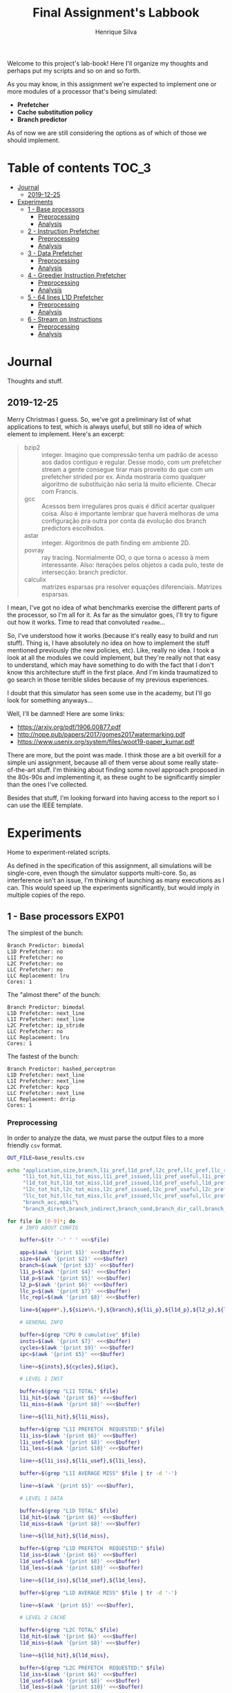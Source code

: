#+title: Final Assignment's Labbook
#+author: Henrique Silva
#+email: hcpsilva@inf.ufrgs.br
#+infojs_opt:
#+property: session *R*
#+property: cache yes
#+property: results graphics
#+property: exports both
#+property: tangle yes

Welcome to this project's lab-book! Here I'll organize my thoughts and perhaps
put my scripts and so on and so forth.

As you may know, in this assignment we're expected to implement one or more
modules of a processor that's being simulated:

- *Prefetcher*
- *Cache substitution policy*
- *Branch predictor*

As of now we are still considering the options as of which of those we should
implement.

* Table of contents                                                   :TOC_3:
- [[#journal][Journal]]
  - [[#2019-12-25][2019-12-25]]
- [[#experiments][Experiments]]
  - [[#1---base-processors][1 - Base processors]]
    - [[#preprocessing][Preprocessing]]
    - [[#analysis][Analysis]]
  - [[#2---instruction-prefetcher][2 - Instruction Prefetcher]]
    - [[#preprocessing-1][Preprocessing]]
    - [[#analysis-1][Analysis]]
  - [[#3---data-prefetcher][3 - Data Prefetcher]]
    - [[#preprocessing-2][Preprocessing]]
    - [[#analysis-2][Analysis]]
  - [[#4---greedier-instruction-prefetcher][4 - Greedier Instruction Prefetcher]]
    - [[#preprocessing-3][Preprocessing]]
    - [[#analysis-3][Analysis]]
  - [[#5---64-lines-l1d-prefetcher][5 - 64 lines L1D Prefetcher]]
    - [[#preprocessing-4][Preprocessing]]
    - [[#analysis-4][Analysis]]
  - [[#6---stream-on-instructions][6 - Stream on Instructions]]
    - [[#preprocessing-5][Preprocessing]]
    - [[#analysis-5][Analysis]]

* Journal

Thoughts and stuff.

** 2019-12-25

Merry Christmas I guess. So, we've got a preliminary list of what applications
to test, which is always useful, but still no idea of which element to
implement. Here's an excerpt:

#+begin_quote
- bzip2 :: integer. Imagino que compressão tenha um padrão de acesso aos dados
           contíguo e regular. Desse modo, com um prefetcher stream a gente
           consegue tirar mais proveito do que com um prefetcher strided por
           ex. Ainda mostraria como qualquer algoritmo de substituição não seria
           lá muito eficiente. Checar com Francis.
- gcc :: Acessos bem irregulares pros quais é difícil acertar qualquer
         coisa. Also é importante lembrar que haverá melhoras de uma
         configuração pra outra por conta da evolução dos branch predictors
         escolhidos.
- astar :: integer. Algoritmos de path finding em ambiente 2D.
- povray :: ray tracing. Normalmente OO, o que torna o acesso à mem
            interessante.  Also: iterações pelos objetos a cada pulo, teste de
            intersecção: branch predictor.
- calculix :: matrizes esparsas pra resolver equações diferenciais. Matrizes
              esparsas.
#+end_quote

I mean, I've got no idea of what benchmarks exercise the different parts of the
processor, so I'm all for it. As far as the simulator goes, I'll try to figure
out how it works. Time to read that convoluted =readme=...

So, I've understood how it works (because it's really easy to build and run
stuff). Thing is, I have absolutely no idea on how to implement the stuff
mentioned previously (the new policies, etc). Like, really no idea. I took a
look at all the modules we could implement, but they're really not that easy to
understand, which may have something to do with the fact that I don't know this
architecture stuff in the first place. And I'm kinda traumatized to go search in
those terrible slides because of my previous experiences.

I doubt that this simulator has seen some use in the academy, but I'll go look
for something anyways...

Well, I'll be damned! Here are some links:

- [[https://arxiv.org/pdf/1906.00877.pdf]]
- [[http://nope.pub/papers/2017/gomes2017watermarking.pdf]]
- [[https://www.usenix.org/system/files/woot19-paper_kumar.pdf]]

There are more, but the point was made. I think those are a bit overkill for a
simple uni assignment, because all of them verse about some really
state-of-the-art stuff. I'm thinking about finding some novel approach proposed
in the 80s-90s and implementing it, as these ought to be significantly simpler
than the ones I've collected.

Besides that stuff, I'm looking forward into having access to the report so I
can use the IEEE template.

* Experiments

Home to experiment-related scripts.

As defined in the specification of this assignment, all simulations will be
single-core, even though the simulator supports multi-core. So, as interference
isn't an issue, I'm thinking of launching as many executions as I can. This
would speed up the experiments significantly, but would imply in multiple copies
of the repo.

** 1 - Base processors                                               :EXP01:

The simplest of the bunch:

#+begin_example
Branch Predictor: bimodal
L1D Prefetcher: no
L1I Prefetcher: no
L2C Prefetcher: no
LLC Prefetcher: no
LLC Replacement: lru
Cores: 1
#+end_example

The "almost there" of the bunch:

#+begin_example
Branch Predictor: bimodal
L1D Prefetcher: next_line
L1I Prefetcher: next_line
L2C Prefetcher: ip_stride
LLC Prefetcher: no
LLC Replacement: lru
Cores: 1
#+end_example

The fastest of the bunch:

#+begin_example
Branch Predictor: hashed_perceptron
L1D Prefetcher: next_line
L1I Prefetcher: next_line
L2C Prefetcher: kpcp
LLC Prefetcher: next_line
LLC Replacement: drrip
Cores: 1
#+end_example

*** Preprocessing

In order to analyze the data, we must parse the output files to a more friendly
=csv= format.

#+begin_src bash :exports both :results output :dir ../results_base/
OUT_FILE=base_results.csv

echo "application,size,branch,l1i_pref,l1d_pref,l2c_pref,llc_pref,llc_rep,inst,cycles,ipc"\
     "l1i_tot_hit,l1i_tot_miss,l1i_pref_issued,l1i_pref_useful,l1i_pref_useless,l1i_lat"\
     "l1d_tot_hit,l1d_tot_miss,l1d_pref_issued,l1d_pref_useful,l1d_pref_useless,l1d_lat"\
     "l2c_tot_hit,l2c_tot_miss,l2c_pref_issued,l2c_pref_useful,l2c_pref_useless,l2c_lat"\
     "llc_tot_hit,llc_tot_miss,llc_pref_issued,llc_pref_useful,llc_pref_useless,llc_lat"\
     "branch_acc,mpki"\
     "branch_direct,branch_indirect,branch_cond,branch_dir_call,branch_ind_call,branch_ret" | tr ' ' ',' > $OUT_FILE

for file in [0-9]*; do
    # INFO ABOUT CONFIG

    buffer=$(tr '-' ' ' <<<$file)

    app=$(awk '{print $1}' <<<$buffer)
    size=$(awk '{print $2}' <<<$buffer)
    branch=$(awk '{print $3}' <<<$buffer)
    l1i_p=$(awk '{print $4}' <<<$buffer)
    l1d_p=$(awk '{print $5}' <<<$buffer)
    l2_p=$(awk '{print $6}' <<<$buffer)
    llc_p=$(awk '{print $7}' <<<$buffer)
    llc_repl=$(awk '{print $8}' <<<$buffer)

    line=${app##*.},${size%%.*},${branch},${l1i_p},${l1d_p},${l2_p},${llc_p},${llc_repl},

    # GENERAL INFO

    buffer=$(grep "CPU 0 cumulative" $file)
    insts=$(awk '{print $7}' <<<$buffer)
    cycles=$(awk '{print $9}' <<<$buffer)
    ipc=$(awk '{print $5}' <<<$buffer)

    line+=${insts},${cycles},${ipc},

    # LEVEL 1 INST

    buffer=$(grep "L1I TOTAL" $file)
    l1i_hit=$(awk '{print $6}' <<<$buffer)
    l1i_miss=$(awk '{print $8}' <<<$buffer)

    line+=${l1i_hit},${l1i_miss},

    buffer=$(grep "L1I PREFETCH  REQUESTED:" $file)
    l1i_iss=$(awk '{print $6}' <<<$buffer)
    l1i_usef=$(awk '{print $8}' <<<$buffer)
    l1i_less=$(awk '{print $10}' <<<$buffer)

    line+=${l1i_iss},${l1i_usef},${l1i_less},

    buffer=$(grep "L1I AVERAGE MISS" $file | tr -d '-')

    line+=$(awk '{print $5}' <<<$buffer),

    # LEVEL 1 DATA

    buffer=$(grep "L1D TOTAL" $file)
    l1d_hit=$(awk '{print $6}' <<<$buffer)
    l1d_miss=$(awk '{print $8}' <<<$buffer)

    line+=${l1d_hit},${l1d_miss},

    buffer=$(grep "L1D PREFETCH  REQUESTED:" $file)
    l1d_iss=$(awk '{print $6}' <<<$buffer)
    l1d_usef=$(awk '{print $8}' <<<$buffer)
    l1d_less=$(awk '{print $10}' <<<$buffer)

    line+=${l1d_iss},${l1d_usef},${l1d_less},

    buffer=$(grep "L1D AVERAGE MISS" $file | tr -d '-')

    line+=$(awk '{print $5}' <<<$buffer),

    # LEVEL 2 CACHE

    buffer=$(grep "L2C TOTAL" $file)
    l1d_hit=$(awk '{print $6}' <<<$buffer)
    l1d_miss=$(awk '{print $8}' <<<$buffer)

    line+=${l1d_hit},${l1d_miss},

    buffer=$(grep "L2C PREFETCH  REQUESTED:" $file)
    l1d_iss=$(awk '{print $6}' <<<$buffer)
    l1d_usef=$(awk '{print $8}' <<<$buffer)
    l1d_less=$(awk '{print $10}' <<<$buffer)

    line+=${l1d_iss},${l1d_usef},${l1d_less},

    buffer=$(grep "L2C AVERAGE MISS" $file | tr -d '-')

    line+=$(awk '{print $5}' <<<$buffer),

    # LAST LEVEL CACHE

    buffer=$(grep "LLC TOTAL" $file)
    l1d_hit=$(awk '{print $6}' <<<$buffer)
    l1d_miss=$(awk '{print $8}' <<<$buffer)

    line+=${l1d_hit},${l1d_miss},

    buffer=$(grep "LLC PREFETCH  REQUESTED:" $file)
    l1d_iss=$(awk '{print $6}' <<<$buffer)
    l1d_usef=$(awk '{print $8}' <<<$buffer)
    l1d_less=$(awk '{print $10}' <<<$buffer)

    line+=${l1d_iss},${l1d_usef},${l1d_less},

    buffer=$(grep "LLC AVERAGE MISS" $file | tr -d '-')

    line+=$(awk '{print $5}' <<<$buffer),

    # BRANCH PREDICTION

    buffer=$(grep "CPU 0 Branch Prediction" $file)

    branch_acc=$(awk '{print $6}' <<<$buffer | tr -d '%')
    mpki=$(awk '{print $8}' <<<$buffer)

    line+=${branch_acc},${mpki},

    line+=$(awk '{print $3}' <<<$(grep "BRANCH_DIRECT_JUMP:" $file) | tr -d '%'),
    line+=$(awk '{print $3}' <<<$(grep "BRANCH_INDIRECT:" $file) | tr -d '%'),
    line+=$(awk '{print $3}' <<<$(grep "BRANCH_CONDITIONAL:" $file) | tr -d '%'),
    line+=$(awk '{print $3}' <<<$(grep "BRANCH_DIRECT_CALL:" $file) | tr -d '%'),
    line+=$(awk '{print $3}' <<<$(grep "BRANCH_INDIRECT_CALL:" $file) | tr -d '%'),
    line+=$(awk '{print $3}' <<<$(grep "BRANCH_RETURN:" $file) | tr -d '%')

    echo $line >> $OUT_FILE
    echo "finished this line, yay!"
done

echo "i'm done!"
#+end_src

#+RESULTS:
#+begin_example
finished this line, yay!
finished this line, yay!
finished this line, yay!
finished this line, yay!
finished this line, yay!
finished this line, yay!
finished this line, yay!
finished this line, yay!
finished this line, yay!
finished this line, yay!
finished this line, yay!
finished this line, yay!
finished this line, yay!
finished this line, yay!
finished this line, yay!
i'm done!
#+end_example

*** Analysis

Let's explore this data...

#+begin_src R :session :results output :exports both
suppressMessages(library(tidyverse))
options(crayon.enabled = FALSE)

df <- read_csv("../results_base/base_results.csv")
#+end_src

#+RESULTS:
#+begin_example

Parsed with column specification:
cols(
  .default = col_double(),
  application = col_character(),
  size = col_character(),
  branch = col_character(),
  l1i_pref = col_character(),
  l1d_pref = col_character(),
  l2c_pref = col_character(),
  llc_pref = col_character(),
  llc_rep = col_character()
)
See spec(...) for full column specifications.
#+end_example

Okay, let's compare the IPC then:

#+begin_src R :session :results output graphics :file images/base/ipc.png :exports both :width 800 :height 700
suppressMessages(library(wesanderson))

df$l2c_pref <- factor(df$l2c_pref, levels = c("no", "ip_stride", "kpcp"))

df %>%
  select(application, l2c_pref, ipc) %>%
  ggplot(aes(fill = l2c_pref, y = ipc, x = application)) +
  geom_col(position = "dodge2", width = 0.6, color = "black") +
  scale_fill_manual(values = wes_palette(n = 3, name = "GrandBudapest1"),
                    labels = c("Simples", "Mediana", "Avançada")) +
  scale_y_continuous(expand = expand_scale(mult = c(0, 0.05)),
                     breaks = scales::pretty_breaks(n = 8)) +
  labs(x = "Aplicação",
       y = "Instruções Por Ciclo",
       fill = "Configuração",
       title = "IPC conforme configuração",
       subtitle = "para o primeiro experimento") +
  theme_bw() +
  theme(text = element_text(family = "Palatino", size = 28),
        legend.position = "top")
#+end_src

#+RESULTS:
[[file:images/base/ipc.png]]

Cool. Let's look at something more interesting.

#+begin_src R :session :results output graphics :file images/base/hitmiss_l1d_log.png :exports both :width 1200 :height 600
suppressMessages(library(wesanderson))

df$l2c_pref <- factor(df$l2c_pref, levels = c("no", "ip_stride", "kpcp"))

df %>%
  select(application, l2c_pref, l1d_tot_hit) %>%
  mutate(stat = "hit") %>%
  rename(value = l1d_tot_hit) -> dfh

df %>%
  select(application, l2c_pref, l1d_tot_miss) %>%
  mutate(stat = "miss") %>%
  rename(value = l1d_tot_miss) -> dfm

df2 <- bind_rows(dfh, dfm)

levels(df2$l2c_pref) <- c("Simples", "Médio", "Avançado")

df2 %>%
  ggplot(aes(fill = stat, y = value, x = application)) +
  geom_col(position = "dodge2", width = 0.6, color = "black") +
  scale_fill_manual(values = wes_palette(n = 3, name = "GrandBudapest1"),
                    labels = c("Hit", "Miss")) +
  scale_y_log10(
    expand = expand_scale(mult = c(0, 0.03)),
    breaks = scales::trans_breaks(n = 8, "log10", function(x) 10^x),
    labels = scales::trans_format("log10", scales::math_format(10^.x))
  ) +
  annotation_logticks(sides = "lr") +
  facet_grid(. ~ l2c_pref) +
  labs(x = "Aplicação",
       y = "Quantidade (log10)",
       fill = "Acesso à cache nível 1 de dados") +
  theme_bw() +
  theme(text = element_text(family = "Palatino", size = 28),
        legend.position = "top")
#+end_src

#+RESULTS:
[[file:images/base/hitmiss_l1d_log.png]]

Now grouping in another way...

#+begin_src R :session :results output graphics :file images/base/hitmiss_l1d.png :exports both :width 1000 :height 900
suppressMessages(library(wesanderson))

df$l2c_pref <- factor(df$l2c_pref, levels = c("no", "ip_stride", "kpcp"))

df %>%
  select(application, l2c_pref, l1d_tot_hit) %>%
  mutate(stat = "Hit", l1d_tot_hit = l1d_tot_hit / 1000000) %>%
  rename(value = l1d_tot_hit) -> dfh

df %>%
  select(application, l2c_pref, l1d_tot_miss) %>%
  mutate(stat = "Miss", l1d_tot_miss = l1d_tot_miss / 1000000) %>%
  rename(value = l1d_tot_miss) -> dfm

df2 <- bind_rows(dfh, dfm)

levels(df2$l2c_pref) <- c("Simples", "Médio", "Avançado")

df2 %>%
  ggplot(aes(fill = l2c_pref, y = value, x = application)) +
  geom_col(position = "dodge2", width = 0.6, color = "black") +
  scale_fill_manual(values = wes_palette(n = 3, name = "GrandBudapest1"),
                    labels = c("Simples", "Médio", "Avançado")) +
  scale_y_continuous(expand = expand_scale(mult = c(0, 0.03)),
                     breaks = scales::pretty_breaks(n = 8)) +
  facet_grid(stat ~ .) +
  labs(x = "Aplicação",
       y = "Quantidade [x10^6]",
       fill = "Acesso à cache nível 1 de dados",
       title = "Quantidade de acessos à cache nível 1 de dados",
       subtitle = "para o primeiro experimento") +
  theme_bw() +
  theme(text = element_text(family = "Palatino", size = 28),
        panel.spacing = unit(2, "lines"),
        legend.position = "top")
#+end_src

#+RESULTS:
[[file:images/base/hitmiss_l1d.png]]

Now let's see some relative misses...

#+begin_src R :session :results output graphics :file images/base/relmiss_l1d.png :exports both :width 900 :height 600
suppressMessages(library(wesanderson))

df$l2c_pref <- factor(df$l2c_pref, levels = c("no", "ip_stride", "kpcp"))

df %>%
  select(application, l2c_pref, l1d_tot_hit, l1d_tot_miss) %>%
  mutate(stat = "L1D", value = l1d_tot_miss / l1d_tot_hit) %>%
  select(application, l2c_pref, stat, value) -> dfl1

df %>%
  select(application, l2c_pref, l2c_tot_hit, l2c_tot_miss) %>%
  mutate(stat = "L2C", value = l2c_tot_miss / l2c_tot_hit) %>%
  select(application, l2c_pref, stat, value) -> dfl2

df %>%
  select(application, l2c_pref, llc_tot_hit, llc_tot_miss) %>%
  mutate(stat = "LLC", value = llc_tot_miss / llc_tot_hit) %>%
  select(application, l2c_pref, stat, value) -> dfll

df2 <- dfl1

levels(df2$l2c_pref) <- c("Simples", "Médio", "Avançado")

df2 %>%
  ggplot(aes(fill = l2c_pref, y = value, x = application)) +
  geom_col(position = "dodge2", width = 0.6, color = "black") +
  scale_fill_manual(values = wes_palette(n = 3, name = "GrandBudapest1"),
                    labels = c("Simples", "Médio", "Avançado")) +
  scale_y_continuous(expand = expand_scale(mult = c(0, 0.03)),
                     breaks = scales::pretty_breaks(n = 8)) +
  facet_grid(stat ~ .) +
  labs(x = "Aplicação",
       y = "Misses / Hits",
       fill = "Configuração",
       title = "Misses relativos na L1D",
       subtitle = "para o primeiro experimento") +
  theme_bw() +
  theme(text = element_text(family = "Palatino", size = 28),
        panel.spacing = unit(2, "lines"),
        legend.position = "top")
#+end_src

#+RESULTS:
[[file:images/base/relmiss_l1d.png]]

#+begin_src R :session :results output graphics :file images/base/relmiss_l2c.png :exports both :width 900 :height 600
suppressMessages(library(wesanderson))

df$l2c_pref <- factor(df$l2c_pref, levels = c("no", "ip_stride", "kpcp"))

df %>%
  select(application, l2c_pref, l1d_tot_hit, l1d_tot_miss) %>%
  mutate(stat = "L1D", value = l1d_tot_miss / l1d_tot_hit) %>%
  select(application, l2c_pref, stat, value) -> dfl1

df %>%
  select(application, l2c_pref, l2c_tot_hit, l2c_tot_miss) %>%
  mutate(stat = "L2C", value = l2c_tot_miss / l2c_tot_hit) %>%
  select(application, l2c_pref, stat, value) -> dfl2

df %>%
  select(application, l2c_pref, llc_tot_hit, llc_tot_miss) %>%
  mutate(stat = "LLC", value = llc_tot_miss / llc_tot_hit) %>%
  select(application, l2c_pref, stat, value) -> dfll

df2 <- dfl2

levels(df2$l2c_pref) <- c("Simples", "Médio", "Avançado")

df2 %>%
  ggplot(aes(fill = l2c_pref, y = value, x = application)) +
  geom_col(position = "dodge2", width = 0.6, color = "black") +
  scale_fill_manual(values = wes_palette(n = 3, name = "GrandBudapest1"),
                    labels = c("Simples", "Médio", "Avançado")) +
  scale_y_continuous(expand = expand_scale(mult = c(0, 0.03)),
                     breaks = scales::pretty_breaks(n = 8)) +
  facet_grid(stat ~ .) +
  labs(x = "Aplicação",
       y = "Misses / Hits",
       fill = "Configuração",
       title = "Misses relativos na L2C",
       subtitle = "para o primeiro experimento") +
  theme_bw() +
  theme(text = element_text(family = "Palatino", size = 28),
        panel.spacing = unit(2, "lines"),
        legend.position = "top")
#+end_src

#+RESULTS:
[[file:images/base/relmiss_l2c.png]]

#+begin_src R :session :results output graphics :file images/base/relmiss_llc.png :exports both :width 900 :height 600
suppressMessages(library(wesanderson))

df$l2c_pref <- factor(df$l2c_pref, levels = c("no", "ip_stride", "kpcp"))

df %>%
  select(application, l2c_pref, l1d_tot_hit, l1d_tot_miss) %>%
  mutate(stat = "L1D", value = l1d_tot_miss / l1d_tot_hit) %>%
  select(application, l2c_pref, stat, value) -> dfl1

df %>%
  select(application, l2c_pref, l2c_tot_hit, l2c_tot_miss) %>%
  mutate(stat = "L2C", value = l2c_tot_miss / l2c_tot_hit) %>%
  select(application, l2c_pref, stat, value) -> dfl2

df %>%
  select(application, l2c_pref, llc_tot_hit, llc_tot_miss) %>%
  mutate(stat = "LLC", value = llc_tot_miss / llc_tot_hit) %>%
  select(application, l2c_pref, stat, value) -> dfll

df2 <- dfll

levels(df2$l2c_pref) <- c("Simples", "Médio", "Avançado")

df2 %>%
  ggplot(aes(fill = l2c_pref, y = value, x = application)) +
  geom_col(position = "dodge2", width = 0.6, color = "black") +
  scale_fill_manual(values = wes_palette(n = 3, name = "GrandBudapest1"),
                    labels = c("Simples", "Médio", "Avançado")) +
  scale_y_continuous(expand = expand_scale(mult = c(0, 0.03)),
                     breaks = scales::pretty_breaks(n = 8)) +
  facet_grid(stat ~ .) +
  labs(x = "Aplicação",
       y = "Misses / Hits",
       fill = "configuração",
       title = "Misses relativos na LLC",
       subtitle = "para o primeiro experimento") +
  theme_bw() +
  theme(text = element_text(family = "Palatino", size = 28),
        panel.spacing = unit(2, "lines"),
        legend.position = "top")
#+end_src

#+RESULTS:
[[file:images/base/relmiss_llc.png]]

Nice, now MPKI...

#+begin_src R :session :results output graphics :file images/base/mpki.png :exports both :width 800 :height 700
suppressMessages(library(wesanderson))

df$l2c_pref <- factor(df$l2c_pref, levels = c("no", "ip_stride", "kpcp"))

df %>%
  select(application, l2c_pref, l1d_tot_miss, l2c_tot_miss, llc_tot_miss, inst) %>%
  mutate(mpki = (l1d_tot_miss + l2c_tot_miss + llc_tot_miss) * 1000 / inst) %>%
  ggplot(aes(fill = l2c_pref, y = mpki, x = application)) +
  geom_col(position = "dodge2", width = 0.6, color = "black") +
  scale_fill_manual(values = wes_palette(n = 3, name = "GrandBudapest1"),
                    labels = c("Simples", "Mediana", "Avançada")) +
  scale_y_continuous(expand = expand_scale(mult = c(0, 0.05)),
                     breaks = scales::pretty_breaks(n = 8)) +
  labs(x = "Aplicação",
       y = "MPKI",
       fill = "Configuração",
       title = "MPKI conforme configuração",
       subtitle = "para o primeiro experimento") +
  theme_bw() +
  theme(text = element_text(family = "Palatino", size = 28),
        legend.position = "top")
#+end_src

#+RESULTS:
[[file:images/base/mpki.png]]

I think it'd be cool to see the useful vs useless prefetchs...

#+begin_src R :session :results output graphics :file images/base/useful_l1d.png :exports both :width 1000 :height 900
suppressMessages(library(wesanderson))

df$l2c_pref <- factor(df$l2c_pref, levels = c("no", "ip_stride", "kpcp"))

df %>%
  select(application, l2c_pref, l1d_pref_useful) %>%
  mutate(stat = "Úteis", l1d_pref_useful = l1d_pref_useful / 100000) %>%
  rename(value = l1d_pref_useful) -> dfh

df %>%
  select(application, l2c_pref, l1d_pref_useless) %>%
  mutate(stat = "Inúteis", l1d_pref_useless = l1d_pref_useless / 100000) %>%
  rename(value = l1d_pref_useless) -> dfm

df2 <- bind_rows(dfh, dfm)

levels(df2$l2c_pref) <- c("Simples", "Médio", "Avançado")

df2 %>%
  filter(l2c_pref != "Simples") %>%
  ggplot(aes(fill = l2c_pref, y = value, x = application)) +
  geom_col(position = "dodge2", width = 0.6, color = "black") +
  scale_fill_manual(values = wes_palette(n = 3, name = "GrandBudapest1"),
                    labels = c("Médio", "Avançado")) +
  scale_y_continuous(expand = expand_scale(mult = c(0, 0.03)),
                     breaks = scales::pretty_breaks(n = 8)) +
  facet_grid(stat ~ .) +
  labs(x = "Aplicação",
       y = "Quantidade [x10^5]",
       fill = "Configuração utilizada",
       title = "Utilidade dos prefetchs realizados na L1D",
       subtitle = "para o primeiro experimento") +
  theme_bw() +
  theme(text = element_text(family = "Palatino", size = 28),
        panel.spacing = unit(2, "lines"),
        legend.position = "top")
#+end_src

#+RESULTS:
[[file:images/base/useful_l1d.png]]

#+begin_src R :session :results output graphics :file images/base/useful_l2c.png :exports both :width 1000 :height 900
suppressMessages(library(wesanderson))

df$l2c_pref <- factor(df$l2c_pref, levels = c("no", "ip_stride", "kpcp"))

df %>%
  select(application, l2c_pref, l2c_pref_useful) %>%
  mutate(stat = "Úteis", l2c_pref_useful = l2c_pref_useful / 100000) %>%
  rename(value = l2c_pref_useful) -> dfh

df %>%
  select(application, l2c_pref, l2c_pref_useless) %>%
  mutate(stat = "Inúteis", l2c_pref_useless = l2c_pref_useless / 100000) %>%
  rename(value = l2c_pref_useless) -> dfm

df2 <- bind_rows(dfh, dfm)

levels(df2$l2c_pref) <- c("Simples", "Médio", "Avançado")

df2 %>%
  filter(l2c_pref != "Simples") %>%
  ggplot(aes(fill = l2c_pref, y = value, x = application)) +
  geom_col(position = "dodge2", width = 0.6, color = "black") +
  scale_fill_manual(values = wes_palette(n = 3, name = "GrandBudapest1"),
                    labels = c("Médio", "Avançado")) +
  scale_y_continuous(expand = expand_scale(mult = c(0, 0.03)),
                     breaks = scales::pretty_breaks(n = 8)) +
  facet_grid(stat ~ .) +
  labs(x = "Aplicação",
       y = "Quantidade [x10^5]",
       fill = "Configuração utilizada",
       title = "Utilidade dos prefetchs realizados na L2C",
       subtitle = "para o primeiro experimento") +
  theme_bw() +
  theme(text = element_text(family = "Palatino", size = 28),
        panel.spacing = unit(2, "lines"),
        legend.position = "top")
#+end_src

#+RESULTS:
[[file:images/base/useful_l2c.png]]

#+begin_src R :session :results output graphics :file images/base/useful_llc.png :exports both :width 1000 :height 900
suppressMessages(library(wesanderson))

df$l2c_pref <- factor(df$l2c_pref, levels = c("no", "ip_stride", "kpcp"))

df %>%
  select(application, l2c_pref, llc_pref_useful) %>%
  mutate(stat = "Úteis", llc_pref_useful = llc_pref_useful / 100000) %>%
  rename(value = llc_pref_useful) -> dfh

df %>%
  select(application, l2c_pref, llc_pref_useless) %>%
  mutate(stat = "Inúteis", llc_pref_useless = llc_pref_useless / 100000) %>%
  rename(value = llc_pref_useless) -> dfm

df2 <- bind_rows(dfh, dfm)

levels(df2$l2c_pref) <- c("Simples", "Médio", "Avançado")

df2 %>%
  filter(l2c_pref != "Simples") %>%
  ggplot(aes(fill = l2c_pref, y = value, x = application)) +
  geom_col(position = "dodge2", width = 0.6, color = "black") +
  scale_fill_manual(values = wes_palette(n = 3, name = "GrandBudapest1"),
                    labels = c("Médio", "Avançado")) +
  scale_y_continuous(expand = expand_scale(mult = c(0, 0.03)),
                     breaks = scales::pretty_breaks(n = 8)) +
  facet_grid(stat ~ .) +
  labs(x = "Aplicação",
       y = "Quantidade [x10^5]",
       fill = "Configuração utilizada",
       title = "Utilidade dos prefetchs realizados na LLC",
       subtitle = "para o primeiro experimento") +
  theme_bw() +
  theme(text = element_text(family = "Palatino", size = 28),
        panel.spacing = unit(2, "lines"),
        legend.position = "top")
#+end_src

#+RESULTS:
[[file:images/base/useful_llc.png]]

** 2 - Instruction Prefetcher                                        :EXP02:

Realized with the modified =next_line2= for the L1I.

#+begin_example
Branch Predictor: bimodal
L1D Prefetcher: next_line
L1I Prefetcher: next_line
L2C Prefetcher: no
LLC Prefetcher: no
LLC Replacement: lru
Cores: 1
#+end_example

*** Preprocessing

Again, a script...

#+begin_src bash :exports both :results output :dir ../results_test/
OUT_FILE=test_results.csv

echo "application,size,branch,l1i_pref,l1d_pref,l2c_pref,llc_pref,llc_rep,inst,cycles,ipc"\
     "l1i_tot_hit,l1i_tot_miss,l1i_pref_issued,l1i_pref_useful,l1i_pref_useless,l1i_lat"\
     "l1d_tot_hit,l1d_tot_miss,l1d_pref_issued,l1d_pref_useful,l1d_pref_useless,l1d_lat"\
     "l2c_tot_hit,l2c_tot_miss,l2c_pref_issued,l2c_pref_useful,l2c_pref_useless,l2c_lat"\
     "llc_tot_hit,llc_tot_miss,llc_pref_issued,llc_pref_useful,llc_pref_useless,llc_lat"\
     "branch_acc,mpki"\
     "branch_direct,branch_indirect,branch_cond,branch_dir_call,branch_ind_call,branch_ret" | tr ' ' ',' > $OUT_FILE

for file in [0-9]*; do
    # INFO ABOUT CONFIG

    buffer=$(tr '-' ' ' <<<$file)

    app=$(awk '{print $1}' <<<$buffer)
    size=$(awk '{print $2}' <<<$buffer)
    branch=$(awk '{print $3}' <<<$buffer)
    l1i_p=$(awk '{print $4}' <<<$buffer)
    l1d_p=$(awk '{print $5}' <<<$buffer)
    l2_p=$(awk '{print $6}' <<<$buffer)
    llc_p=$(awk '{print $7}' <<<$buffer)
    llc_repl=$(awk '{print $8}' <<<$buffer)

    line=${app##*.},${size%%.*},${branch},${l1i_p},${l1d_p},${l2_p},${llc_p},${llc_repl},

    # GENERAL INFO

    buffer=$(grep "CPU 0 cumulative" $file)
    insts=$(awk '{print $7}' <<<$buffer)
    cycles=$(awk '{print $9}' <<<$buffer)
    ipc=$(awk '{print $5}' <<<$buffer)

    line+=${insts},${cycles},${ipc},

    # LEVEL 1 INST

    buffer=$(grep "L1I TOTAL" $file)
    l1i_hit=$(awk '{print $6}' <<<$buffer)
    l1i_miss=$(awk '{print $8}' <<<$buffer)

    line+=${l1i_hit},${l1i_miss},

    buffer=$(grep "L1I PREFETCH  REQUESTED:" $file)
    l1i_iss=$(awk '{print $6}' <<<$buffer)
    l1i_usef=$(awk '{print $8}' <<<$buffer)
    l1i_less=$(awk '{print $10}' <<<$buffer)

    line+=${l1i_iss},${l1i_usef},${l1i_less},

    buffer=$(grep "L1I AVERAGE MISS" $file | tr -d '-')

    line+=$(awk '{print $5}' <<<$buffer),

    # LEVEL 1 DATA

    buffer=$(grep "L1D TOTAL" $file)
    l1d_hit=$(awk '{print $6}' <<<$buffer)
    l1d_miss=$(awk '{print $8}' <<<$buffer)

    line+=${l1d_hit},${l1d_miss},

    buffer=$(grep "L1D PREFETCH  REQUESTED:" $file)
    l1d_iss=$(awk '{print $6}' <<<$buffer)
    l1d_usef=$(awk '{print $8}' <<<$buffer)
    l1d_less=$(awk '{print $10}' <<<$buffer)

    line+=${l1d_iss},${l1d_usef},${l1d_less},

    buffer=$(grep "L1D AVERAGE MISS" $file | tr -d '-')

    line+=$(awk '{print $5}' <<<$buffer),

    # LEVEL 2 CACHE

    buffer=$(grep "L2C TOTAL" $file)
    l1d_hit=$(awk '{print $6}' <<<$buffer)
    l1d_miss=$(awk '{print $8}' <<<$buffer)

    line+=${l1d_hit},${l1d_miss},

    buffer=$(grep "L2C PREFETCH  REQUESTED:" $file)
    l1d_iss=$(awk '{print $6}' <<<$buffer)
    l1d_usef=$(awk '{print $8}' <<<$buffer)
    l1d_less=$(awk '{print $10}' <<<$buffer)

    line+=${l1d_iss},${l1d_usef},${l1d_less},

    buffer=$(grep "L2C AVERAGE MISS" $file | tr -d '-')

    line+=$(awk '{print $5}' <<<$buffer),

    # LAST LEVEL CACHE

    buffer=$(grep "LLC TOTAL" $file)
    l1d_hit=$(awk '{print $6}' <<<$buffer)
    l1d_miss=$(awk '{print $8}' <<<$buffer)

    line+=${l1d_hit},${l1d_miss},

    buffer=$(grep "LLC PREFETCH  REQUESTED:" $file)
    l1d_iss=$(awk '{print $6}' <<<$buffer)
    l1d_usef=$(awk '{print $8}' <<<$buffer)
    l1d_less=$(awk '{print $10}' <<<$buffer)

    line+=${l1d_iss},${l1d_usef},${l1d_less},

    buffer=$(grep "LLC AVERAGE MISS" $file | tr -d '-')

    line+=$(awk '{print $5}' <<<$buffer),

    # BRANCH PREDICTION

    buffer=$(grep "CPU 0 Branch Prediction" $file)

    branch_acc=$(awk '{print $6}' <<<$buffer | tr -d '%')
    mpki=$(awk '{print $8}' <<<$buffer)

    line+=${branch_acc},${mpki},

    line+=$(awk '{print $3}' <<<$(grep "BRANCH_DIRECT_JUMP:" $file) | tr -d '%'),
    line+=$(awk '{print $3}' <<<$(grep "BRANCH_INDIRECT:" $file) | tr -d '%'),
    line+=$(awk '{print $3}' <<<$(grep "BRANCH_CONDITIONAL:" $file) | tr -d '%'),
    line+=$(awk '{print $3}' <<<$(grep "BRANCH_DIRECT_CALL:" $file) | tr -d '%'),
    line+=$(awk '{print $3}' <<<$(grep "BRANCH_INDIRECT_CALL:" $file) | tr -d '%'),
    line+=$(awk '{print $3}' <<<$(grep "BRANCH_RETURN:" $file) | tr -d '%')

    echo $line >> $OUT_FILE
    echo "finished this line, yay!"
done

echo "i'm done!"
#+end_src

#+RESULTS:
: finished this line, yay!
: finished this line, yay!
: finished this line, yay!
: finished this line, yay!
: finished this line, yay!
: i'm done!

*** Analysis

Let's start by uniting both base and own results...

#+begin_src R :session :results output :exports both
suppressMessages(library(tidyverse))
options(crayon.enabled = FALSE)

df_b <- read_csv("../results_base/base_results.csv")
df_t <- read_csv("../results_test/test_results.csv") %>%
  mutate(config = "Própria")

basic <- df_b %>%
  filter(l2c_pref == "no") %>%
  mutate(config = "Simples")

medium <- df_b %>%
  filter(l2c_pref == "ip_stride") %>%
  mutate(config = "Mediana")

adv <- df_b %>%
  filter(l2c_pref == "kpcp") %>%
  mutate(config = "Avançada")

df_b <- bind_rows(basic, medium, adv)

df <- bind_rows(df_b, df_t)
#+end_src

#+RESULTS:
#+begin_example

Parsed with column specification:
cols(
  .default = col_double(),
  application = col_character(),
  size = col_character(),
  branch = col_character(),
  l1i_pref = col_character(),
  l1d_pref = col_character(),
  l2c_pref = col_character(),
  llc_pref = col_character(),
  llc_rep = col_character()
)
See spec(...) for full column specifications.

Parsed with column specification:
cols(
  .default = col_double(),
  application = col_character(),
  size = col_character(),
  branch = col_character(),
  l1i_pref = col_character(),
  l1d_pref = col_character(),
  l2c_pref = col_character(),
  llc_pref = col_character(),
  llc_rep = col_character()
)
See spec(...) for full column specifications.
#+end_example

And now let's take the already done EXP03 graphs.

#+begin_src R :session :results output graphics :file images/test/ipc.png :exports both :width 800 :height 700
suppressMessages(library(wesanderson))

df$config <- factor(df$config, levels = c("Simples", "Mediana", "Avançada", "Própria"))

df %>%
  select(application, config, ipc) %>%
  ggplot(aes(fill = as.factor(config), y = ipc, x = as.factor(application))) +
  geom_col(position = "dodge2", width = 0.6, color = "black") +
  scale_fill_manual(values = wes_palette(n = 4, name = "GrandBudapest1")) +
  scale_y_continuous(expand = expand_scale(mult = c(0, 0.05)),
                     breaks = scales::pretty_breaks(n = 8)) +
  labs(x = "Aplicação",
       y = "Instruções Por Ciclo",
       fill = "Configuração",
       title = "IPC conforme configuração",
       subtitle = "para o segundo experimento") +
  theme_bw() +
  theme(text = element_text(family = "Palatino", size = 28),
        legend.position = "top")
#+end_src

#+RESULTS:
[[file:images/test/ipc.png]]

Now, let's do MPKI by hand (for L1I):

#+begin_src R :session :results output graphics :file images/test/mpki_hand.png :exports both :width 800 :height 700
suppressMessages(library(wesanderson))

df$config <- factor(df$config, levels = c("Simples", "Mediana", "Avançada", "Própria"))

df %>%
  select(application, config, l1i_tot_miss, inst) %>%
  mutate(mpki = l1i_tot_miss / (inst / 1000)) %>%
  ggplot(aes(fill = as.factor(config), y = mpki, x = as.factor(application))) +
  geom_col(position = "dodge2", width = 0.6, color = "black") +
  scale_fill_manual(values = wes_palette(n = 4, name = "GrandBudapest1")) +
  scale_y_continuous(expand = expand_scale(mult = c(0, 0.05)),
                     breaks = scales::pretty_breaks(n = 8)) +
  labs(x = "Aplicação",
       y = "MPKI",
       fill = "Configuração",
       title = "MPKI conforme configuração",
       subtitle = "na L1I para o segundo experimento") +
  theme_bw() +
  theme(text = element_text(family = "Palatino", size = 28),
        legend.position = "top")
#+end_src

#+RESULTS:
[[file:images/test/mpki_hand.png]]

Now some hit and misses metrics for L1I:

#+begin_src R :session :results output graphics :file images/test/hitmiss_l1i.png :exports both :width 1000 :height 900
suppressMessages(library(wesanderson))

df %>%
  select(application, config, l1i_tot_hit) %>%
  mutate(stat = "Hit", l1i_tot_hit = l1i_tot_hit / 1000000) %>%
  rename(value = l1i_tot_hit) -> dfh

df %>%
  select(application, config, l1i_tot_miss) %>%
  mutate(stat = "Miss", l1i_tot_miss = l1i_tot_miss / 1000000) %>%
  rename(value = l1i_tot_miss) -> dfm

df2 <- bind_rows(dfh, dfm)

df2$config <- factor(df2$config, levels = c("Simples", "Mediana", "Avançada", "Própria"))

df2 %>%
  ggplot(aes(fill = as.factor(config), y = value, x = as.factor(application))) +
  geom_col(position = "dodge2", width = 0.6, color = "black") +
  scale_fill_manual(values = wes_palette(n = 4, name = "GrandBudapest1")) +
  scale_y_continuous(expand = expand_scale(mult = c(0, 0.03)),
                     breaks = scales::pretty_breaks(n = 8)) +
  facet_grid(stat ~ .) +
  labs(x = "Aplicação",
       y = "Quantidade [x10^6]",
       fill = "Configuração",
       title = "Acessos à cache nível 1 de instruções",
       subtitle = "conforme hit ou miss para o segundo experimento") +
  theme_bw() +
  theme(text = element_text(family = "Palatino", size = 28),
        panel.spacing = unit(2, "lines"),
        legend.position = "top")
#+end_src

#+RESULTS:
[[file:images/test/hitmiss_l1i.png]]

And relative misses...

#+begin_src R :session :results output graphics :file images/test/relmiss_l1i.png :exports both :width 900 :height 600
suppressMessages(library(wesanderson))

df %>%
  select(application, config, l1i_tot_hit, l1i_tot_miss) %>%
  mutate(stat = "L1I", value = l1i_tot_miss / l1i_tot_hit) %>%
  select(application, config, stat, value) -> df2

df2$config <- factor(df2$config, levels = c("Simples", "Mediana", "Avançada", "Própria"))

df2 %>%
  ggplot(aes(fill = config, y = value, x = application)) +
  geom_col(position = "dodge2", width = 0.6, color = "black") +
  scale_fill_manual(values = wes_palette(n = 4, name = "GrandBudapest1")) +
  scale_y_continuous(expand = expand_scale(mult = c(0, 0.03)),
                     breaks = scales::pretty_breaks(n = 8)) +
  labs(x = "Aplicação",
       y = "Misses / Hits",
       fill = "Configuração",
       title = "Misses relativos na L1I",
       subtitle = "para o segundo experimento") +
  theme_bw() +
  theme(text = element_text(family = "Palatino", size = 28),
        panel.spacing = unit(2, "lines"),
        legend.position = "top")
#+end_src

#+RESULTS:
[[file:images/test/relmiss_l1i.png]]

** 3 - Data Prefetcher                                               :EXP03:

#+begin_example
Branch Predictor: bimodal
L1D Prefetcher: next_line2
L1I Prefetcher: next_line
L2C Prefetcher: no
LLC Prefetcher: no
LLC Replacement: lru
Cores: 1
#+end_example

*** Preprocessing

First we gotta get that into a friendlier CSV format...

#+begin_src bash :exports both :results output :dir ../results_stream/
OUT_FILE=stream_results.csv

echo "application,size,branch,l1i_pref,l1d_pref,l2c_pref,llc_pref,llc_rep,inst,cycles,ipc"\
     "l1i_tot_hit,l1i_tot_miss,l1i_pref_issued,l1i_pref_useful,l1i_pref_useless,l1i_lat"\
     "l1d_tot_hit,l1d_tot_miss,l1d_pref_issued,l1d_pref_useful,l1d_pref_useless,l1d_lat"\
     "l2c_tot_hit,l2c_tot_miss,l2c_pref_issued,l2c_pref_useful,l2c_pref_useless,l2c_lat"\
     "llc_tot_hit,llc_tot_miss,llc_pref_issued,llc_pref_useful,llc_pref_useless,llc_lat"\
     "branch_acc,mpki"\
     "branch_direct,branch_indirect,branch_cond,branch_dir_call,branch_ind_call,branch_ret" | tr ' ' ',' > $OUT_FILE

for file in [0-9]*; do
    # INFO ABOUT CONFIG

    buffer=$(tr '-' ' ' <<<$file)

    app=$(awk '{print $1}' <<<$buffer)
    size=$(awk '{print $2}' <<<$buffer)
    branch=$(awk '{print $3}' <<<$buffer)
    l1i_p=$(awk '{print $4}' <<<$buffer)
    l1d_p=$(awk '{print $5}' <<<$buffer)
    l2_p=$(awk '{print $6}' <<<$buffer)
    llc_p=$(awk '{print $7}' <<<$buffer)
    llc_repl=$(awk '{print $8}' <<<$buffer)

    line=${app##*.},${size%%.*},${branch},${l1i_p},${l1d_p},${l2_p},${llc_p},${llc_repl},

    # GENERAL INFO

    buffer=$(grep "CPU 0 cumulative" $file)
    insts=$(awk '{print $7}' <<<$buffer)
    cycles=$(awk '{print $9}' <<<$buffer)
    ipc=$(awk '{print $5}' <<<$buffer)

    line+=${insts},${cycles},${ipc},

    # LEVEL 1 INST

    buffer=$(grep "L1I TOTAL" $file)
    l1i_hit=$(awk '{print $6}' <<<$buffer)
    l1i_miss=$(awk '{print $8}' <<<$buffer)

    line+=${l1i_hit},${l1i_miss},

    buffer=$(grep "L1I PREFETCH  REQUESTED:" $file)
    l1i_iss=$(awk '{print $6}' <<<$buffer)
    l1i_usef=$(awk '{print $8}' <<<$buffer)
    l1i_less=$(awk '{print $10}' <<<$buffer)

    line+=${l1i_iss},${l1i_usef},${l1i_less},

    buffer=$(grep "L1I AVERAGE MISS" $file | tr -d '-')

    line+=$(awk '{print $5}' <<<$buffer),

    # LEVEL 1 DATA

    buffer=$(grep "L1D TOTAL" $file)
    l1d_hit=$(awk '{print $6}' <<<$buffer)
    l1d_miss=$(awk '{print $8}' <<<$buffer)

    line+=${l1d_hit},${l1d_miss},

    buffer=$(grep "L1D PREFETCH  REQUESTED:" $file)
    l1d_iss=$(awk '{print $6}' <<<$buffer)
    l1d_usef=$(awk '{print $8}' <<<$buffer)
    l1d_less=$(awk '{print $10}' <<<$buffer)

    line+=${l1d_iss},${l1d_usef},${l1d_less},

    buffer=$(grep "L1D AVERAGE MISS" $file | tr -d '-')

    line+=$(awk '{print $5}' <<<$buffer),

    # LEVEL 2 CACHE

    buffer=$(grep "L2C TOTAL" $file)
    l1d_hit=$(awk '{print $6}' <<<$buffer)
    l1d_miss=$(awk '{print $8}' <<<$buffer)

    line+=${l1d_hit},${l1d_miss},

    buffer=$(grep "L2C PREFETCH  REQUESTED:" $file)
    l1d_iss=$(awk '{print $6}' <<<$buffer)
    l1d_usef=$(awk '{print $8}' <<<$buffer)
    l1d_less=$(awk '{print $10}' <<<$buffer)

    line+=${l1d_iss},${l1d_usef},${l1d_less},

    buffer=$(grep "L2C AVERAGE MISS" $file | tr -d '-')

    line+=$(awk '{print $5}' <<<$buffer),

    # LAST LEVEL CACHE

    buffer=$(grep "LLC TOTAL" $file)
    l1d_hit=$(awk '{print $6}' <<<$buffer)
    l1d_miss=$(awk '{print $8}' <<<$buffer)

    line+=${l1d_hit},${l1d_miss},

    buffer=$(grep "LLC PREFETCH  REQUESTED:" $file)
    l1d_iss=$(awk '{print $6}' <<<$buffer)
    l1d_usef=$(awk '{print $8}' <<<$buffer)
    l1d_less=$(awk '{print $10}' <<<$buffer)

    line+=${l1d_iss},${l1d_usef},${l1d_less},

    buffer=$(grep "LLC AVERAGE MISS" $file | tr -d '-')

    line+=$(awk '{print $5}' <<<$buffer),

    # BRANCH PREDICTION

    buffer=$(grep "CPU 0 Branch Prediction" $file)

    branch_acc=$(awk '{print $6}' <<<$buffer | tr -d '%')
    mpki=$(awk '{print $8}' <<<$buffer)

    line+=${branch_acc},${mpki},

    line+=$(awk '{print $3}' <<<$(grep "BRANCH_DIRECT_JUMP:" $file) | tr -d '%'),
    line+=$(awk '{print $3}' <<<$(grep "BRANCH_INDIRECT:" $file) | tr -d '%'),
    line+=$(awk '{print $3}' <<<$(grep "BRANCH_CONDITIONAL:" $file) | tr -d '%'),
    line+=$(awk '{print $3}' <<<$(grep "BRANCH_DIRECT_CALL:" $file) | tr -d '%'),
    line+=$(awk '{print $3}' <<<$(grep "BRANCH_INDIRECT_CALL:" $file) | tr -d '%'),
    line+=$(awk '{print $3}' <<<$(grep "BRANCH_RETURN:" $file) | tr -d '%')

    echo $line >> $OUT_FILE
    echo "finished this line, yay!"
done

echo "i'm done!"
#+end_src

#+RESULTS:
: finished this line, yay!
: finished this line, yay!
: finished this line, yay!
: finished this line, yay!
: finished this line, yay!
: i'm done!

*** Analysis

In order to compare both base and these results, we gotta join them...

#+begin_src R :session :results output :exports both
suppressMessages(library(tidyverse))
options(crayon.enabled = FALSE)

df_b <- read_csv("../results_base/base_results.csv")
df_s <- read_csv("../results_stream/stream_results.csv") %>%
  mutate(config = "Própria")

basic <- df_b %>%
  filter(l2c_pref == "no") %>%
  mutate(config = "Simples")

medium <- df_b %>%
  filter(l2c_pref == "ip_stride") %>%
  mutate(config = "Mediana")

adv <- df_b %>%
  filter(l2c_pref == "kpcp") %>%
  mutate(config = "Avançada")

df_b <- bind_rows(basic, medium, adv)

df <- bind_rows(df_b, df_s)
#+end_src

#+RESULTS:
#+begin_example

Parsed with column specification:
cols(
  .default = col_double(),
  application = col_character(),
  size = col_character(),
  branch = col_character(),
  l1i_pref = col_character(),
  l1d_pref = col_character(),
  l2c_pref = col_character(),
  llc_pref = col_character(),
  llc_rep = col_character()
)
See spec(...) for full column specifications.

Parsed with column specification:
cols(
  .default = col_double(),
  application = col_character(),
  size = col_character(),
  branch = col_character(),
  l1i_pref = col_character(),
  l1d_pref = col_character(),
  l2c_pref = col_character(),
  llc_pref = col_character(),
  llc_rep = col_character()
)
See spec(...) for full column specifications.
#+end_example

Starting with IPC

#+begin_src R :session :results output graphics :file images/stream/ipc.png :exports both :width 800 :height 700
suppressMessages(library(wesanderson))

df$config <- factor(df$config, levels = c("Simples", "Mediana", "Avançada", "Própria"))

df %>%
  select(application, config, ipc) %>%
  ggplot(aes(fill = as.factor(config), y = ipc, x = as.factor(application))) +
  geom_col(position = "dodge2", width = 0.6, color = "black") +
  scale_fill_manual(values = wes_palette(n = 4, name = "GrandBudapest1")) +
  scale_y_continuous(expand = expand_scale(mult = c(0, 0.05)),
                     breaks = scales::pretty_breaks(n = 8)) +
  labs(x = "Aplicação",
       y = "Instruções Por Ciclo",
       fill = "Configuração",
       title = "IPC conforme configuração",
       subtitle = "para o terceiro experimento") +
  theme_bw() +
  theme(text = element_text(family = "Palatino", size = 28),
        legend.position = "top")
#+end_src

#+RESULTS:
[[file:images/stream/ipc.png]]

and by hand MPKI

#+RESULTS:
[[file:images/stream/mpki.png]]

#+begin_src R :session :results output graphics :file images/stream/mpki_hand.png :exports both :width 800 :height 700
suppressMessages(library(wesanderson))

df$config <- factor(df$config, levels = c("Simples", "Mediana", "Avançada", "Própria"))

df %>%
  select(application, config, l1d_tot_miss, inst) %>%
  mutate(mpki = l1d_tot_miss / (inst / 1000)) %>%
  ggplot(aes(fill = as.factor(config), y = mpki, x = as.factor(application))) +
  geom_col(position = "dodge2", width = 0.6, color = "black") +
  scale_fill_manual(values = wes_palette(n = 4, name = "GrandBudapest1")) +
  scale_y_continuous(expand = expand_scale(mult = c(0, 0.05)),
                     breaks = scales::pretty_breaks(n = 8)) +
  labs(x = "Aplicação",
       y = "MPKI",
       fill = "Configuração",
       title = "MPKI conforme configuração",
       subtitle = "na L1D para o terceiro experimento") +
  theme_bw() +
  theme(text = element_text(family = "Palatino", size = 28),
        legend.position = "top")
#+end_src

#+RESULTS:
[[file:images/stream/mpki_hand.png]]

Now some hit and misses metrics for L1D:

#+begin_src R :session :results output graphics :file images/stream/hitmiss_l1d.png :exports both :width 1000 :height 900
suppressMessages(library(wesanderson))

df %>%
  select(application, config, l1d_tot_hit) %>%
  mutate(stat = "Hit", l1d_tot_hit = l1d_tot_hit / 1000000) %>%
  rename(value = l1d_tot_hit) -> dfh

df %>%
  select(application, config, l1d_tot_miss) %>%
  mutate(stat = "Miss", l1d_tot_miss = l1d_tot_miss / 1000000) %>%
  rename(value = l1d_tot_miss) -> dfm

df2 <- bind_rows(dfh, dfm)

df2$config <- factor(df2$config, levels = c("Simples", "Mediana", "Avançada", "Própria"))

df2 %>%
  ggplot(aes(fill = as.factor(config), y = value, x = as.factor(application))) +
  geom_col(position = "dodge2", width = 0.6, color = "black") +
  scale_fill_manual(values = wes_palette(n = 4, name = "GrandBudapest1")) +
  scale_y_continuous(expand = expand_scale(mult = c(0, 0.03)),
                     breaks = scales::pretty_breaks(n = 8)) +
  facet_grid(stat ~ .) +
  labs(x = "Aplicação",
       y = "Quantidade [x10^6]",
       fill = "Configuração",
       title = "Acessos à cache nível 1 de dados",
       subtitle = "conforme hit ou miss para o terceiro experimento") +
  theme_bw() +
  theme(text = element_text(family = "Palatino", size = 28),
        panel.spacing = unit(2, "lines"),
        legend.position = "top")
#+end_src

#+RESULTS:
[[file:images/stream/hitmiss_l1d.png]]

And relative misses...

#+begin_src R :session :results output graphics :file images/stream/relmiss_l1d.png :exports both :width 900 :height 600
suppressMessages(library(wesanderson))

df %>%
  select(application, config, l1d_tot_hit, l1d_tot_miss) %>%
  mutate(stat = "L1D", value = l1d_tot_miss / l1d_tot_hit) %>%
  select(application, config, stat, value) -> df2

df2$config <- factor(df2$config, levels = c("Simples", "Mediana", "Avançada", "Própria"))

df2 %>%
  ggplot(aes(fill = config, y = value, x = application)) +
  geom_col(position = "dodge2", width = 0.6, color = "black") +
  scale_fill_manual(values = wes_palette(n = 4, name = "GrandBudapest1")) +
  scale_y_continuous(expand = expand_scale(mult = c(0, 0.03)),
                     breaks = scales::pretty_breaks(n = 8)) +
  labs(x = "Aplicação",
       y = "Misses / Hits",
       fill = "Configuração",
       title = "Misses relativos na L1D",
       subtitle = "para o terceiro experimento") +
  theme_bw() +
  theme(text = element_text(family = "Palatino", size = 28),
        panel.spacing = unit(2, "lines"),
        legend.position = "top")
#+end_src

#+RESULTS:
[[file:images/stream/relmiss_l1d.png]]

** 4 - Greedier Instruction Prefetcher

Even more instruction when fetching.

#+begin_example
Branch Predictor: bimodal
L1D Prefetcher: next_line
L1I Prefetcher: next_line
L2C Prefetcher: no
LLC Prefetcher: no
LLC Replacement: lru
Cores: 1
#+end_example

*** Preprocessing

Again, a script...

#+begin_src bash :exports both :results output :dir ../results_stream_l1d/
OUT_FILE=true_stream_results.csv

echo "application,size,branch,l1i_pref,l1d_pref,l2c_pref,llc_pref,llc_rep,inst,cycles,ipc"\
     "l1i_tot_hit,l1i_tot_miss,l1i_pref_issued,l1i_pref_useful,l1i_pref_useless,l1i_lat"\
     "l1d_tot_hit,l1d_tot_miss,l1d_pref_issued,l1d_pref_useful,l1d_pref_useless,l1d_lat"\
     "l2c_tot_hit,l2c_tot_miss,l2c_pref_issued,l2c_pref_useful,l2c_pref_useless,l2c_lat"\
     "llc_tot_hit,llc_tot_miss,llc_pref_issued,llc_pref_useful,llc_pref_useless,llc_lat"\
     "branch_acc,mpki"\
     "branch_direct,branch_indirect,branch_cond,branch_dir_call,branch_ind_call,branch_ret" | tr ' ' ',' > $OUT_FILE

for file in [0-9]*; do
    # INFO ABOUT CONFIG

    buffer=$(tr '-' ' ' <<<$file)

    app=$(awk '{print $1}' <<<$buffer)
    size=$(awk '{print $2}' <<<$buffer)
    branch=$(awk '{print $3}' <<<$buffer)
    l1i_p=$(awk '{print $4}' <<<$buffer)
    l1d_p=$(awk '{print $5}' <<<$buffer)
    l2_p=$(awk '{print $6}' <<<$buffer)
    llc_p=$(awk '{print $7}' <<<$buffer)
    llc_repl=$(awk '{print $8}' <<<$buffer)

    line=${app##*.},${size%%.*},${branch},${l1i_p},${l1d_p},${l2_p},${llc_p},${llc_repl},

    # GENERAL INFO

    buffer=$(grep "CPU 0 cumulative" $file)
    insts=$(awk '{print $7}' <<<$buffer)
    cycles=$(awk '{print $9}' <<<$buffer)
    ipc=$(awk '{print $5}' <<<$buffer)

    line+=${insts},${cycles},${ipc},

    # LEVEL 1 INST

    buffer=$(grep "L1I TOTAL" $file)
    l1i_hit=$(awk '{print $6}' <<<$buffer)
    l1i_miss=$(awk '{print $8}' <<<$buffer)

    line+=${l1i_hit},${l1i_miss},

    buffer=$(grep "L1I PREFETCH  REQUESTED:" $file)
    l1i_iss=$(awk '{print $6}' <<<$buffer)
    l1i_usef=$(awk '{print $8}' <<<$buffer)
    l1i_less=$(awk '{print $10}' <<<$buffer)

    line+=${l1i_iss},${l1i_usef},${l1i_less},

    buffer=$(grep "L1I AVERAGE MISS" $file | tr -d '-')

    line+=$(awk '{print $5}' <<<$buffer),

    # LEVEL 1 DATA

    buffer=$(grep "L1D TOTAL" $file)
    l1d_hit=$(awk '{print $6}' <<<$buffer)
    l1d_miss=$(awk '{print $8}' <<<$buffer)

    line+=${l1d_hit},${l1d_miss},

    buffer=$(grep "L1D PREFETCH  REQUESTED:" $file)
    l1d_iss=$(awk '{print $6}' <<<$buffer)
    l1d_usef=$(awk '{print $8}' <<<$buffer)
    l1d_less=$(awk '{print $10}' <<<$buffer)

    line+=${l1d_iss},${l1d_usef},${l1d_less},

    buffer=$(grep "L1D AVERAGE MISS" $file | tr -d '-')

    line+=$(awk '{print $5}' <<<$buffer),

    # LEVEL 2 CACHE

    buffer=$(grep "L2C TOTAL" $file)
    l1d_hit=$(awk '{print $6}' <<<$buffer)
    l1d_miss=$(awk '{print $8}' <<<$buffer)

    line+=${l1d_hit},${l1d_miss},

    buffer=$(grep "L2C PREFETCH  REQUESTED:" $file)
    l1d_iss=$(awk '{print $6}' <<<$buffer)
    l1d_usef=$(awk '{print $8}' <<<$buffer)
    l1d_less=$(awk '{print $10}' <<<$buffer)

    line+=${l1d_iss},${l1d_usef},${l1d_less},

    buffer=$(grep "L2C AVERAGE MISS" $file | tr -d '-')

    line+=$(awk '{print $5}' <<<$buffer),

    # LAST LEVEL CACHE

    buffer=$(grep "LLC TOTAL" $file)
    l1d_hit=$(awk '{print $6}' <<<$buffer)
    l1d_miss=$(awk '{print $8}' <<<$buffer)

    line+=${l1d_hit},${l1d_miss},

    buffer=$(grep "LLC PREFETCH  REQUESTED:" $file)
    l1d_iss=$(awk '{print $6}' <<<$buffer)
    l1d_usef=$(awk '{print $8}' <<<$buffer)
    l1d_less=$(awk '{print $10}' <<<$buffer)

    line+=${l1d_iss},${l1d_usef},${l1d_less},

    buffer=$(grep "LLC AVERAGE MISS" $file | tr -d '-')

    line+=$(awk '{print $5}' <<<$buffer),

    # BRANCH PREDICTION

    buffer=$(grep "CPU 0 Branch Prediction" $file)

    branch_acc=$(awk '{print $6}' <<<$buffer | tr -d '%')
    mpki=$(awk '{print $8}' <<<$buffer)

    line+=${branch_acc},${mpki},

    line+=$(awk '{print $3}' <<<$(grep "BRANCH_DIRECT_JUMP:" $file) | tr -d '%'),
    line+=$(awk '{print $3}' <<<$(grep "BRANCH_INDIRECT:" $file) | tr -d '%'),
    line+=$(awk '{print $3}' <<<$(grep "BRANCH_CONDITIONAL:" $file) | tr -d '%'),
    line+=$(awk '{print $3}' <<<$(grep "BRANCH_DIRECT_CALL:" $file) | tr -d '%'),
    line+=$(awk '{print $3}' <<<$(grep "BRANCH_INDIRECT_CALL:" $file) | tr -d '%'),
    line+=$(awk '{print $3}' <<<$(grep "BRANCH_RETURN:" $file) | tr -d '%')

    echo $line >> $OUT_FILE
    echo "finished this line, yay!"
done

echo "i'm done!"
#+end_src

#+RESULTS:
: finished this line, yay!
: finished this line, yay!
: finished this line, yay!
: finished this line, yay!
: finished this line, yay!
: i'm done!

*** Analysis

Let's start by uniting both base and own results...

#+begin_src R :session :results output :exports both
suppressMessages(library(tidyverse))
options(crayon.enabled = FALSE)

df_b <- read_csv("../results_base/base_results.csv")
df_t <- read_csv("../results_stream_l1d/true_stream_results.csv") %>%
  mutate(config = "Própria")

basic <- df_b %>%
  filter(l2c_pref == "no") %>%
  mutate(config = "Simples")

medium <- df_b %>%
  filter(l2c_pref == "ip_stride") %>%
  mutate(config = "Mediana")

adv <- df_b %>%
  filter(l2c_pref == "kpcp") %>%
  mutate(config = "Avançada")

df_b <- bind_rows(basic, medium, adv)

df <- bind_rows(df_b, df_t)
#+end_src

#+RESULTS:
#+begin_example

Parsed with column specification:
cols(
  .default = col_double(),
  application = col_character(),
  size = col_character(),
  branch = col_character(),
  l1i_pref = col_character(),
  l1d_pref = col_character(),
  l2c_pref = col_character(),
  llc_pref = col_character(),
  llc_rep = col_character()
)
See spec(...) for full column specifications.

Parsed with column specification:
cols(
  .default = col_double(),
  application = col_character(),
  size = col_character(),
  branch = col_character(),
  l1i_pref = col_character(),
  l1d_pref = col_character(),
  l2c_pref = col_character(),
  llc_pref = col_character(),
  llc_rep = col_character()
)
See spec(...) for full column specifications.
#+end_example

And now let's take the already done EXP03 graphs.

#+begin_src R :session :results output graphics :file images/true_stream/ipc.png :exports both :width 800 :height 700
suppressMessages(library(wesanderson))

df$config <- factor(df$config, levels = c("Simples", "Mediana", "Avançada", "Própria"))

df %>%
  select(application, config, ipc) %>%
  ggplot(aes(fill = as.factor(config), y = ipc, x = as.factor(application))) +
  geom_col(position = "dodge2", width = 0.6, color = "black") +
  scale_fill_manual(values = wes_palette(n = 4, name = "GrandBudapest1")) +
  scale_y_continuous(expand = expand_scale(mult = c(0, 0.05)),
                     breaks = scales::pretty_breaks(n = 8)) +
  labs(x = "Aplicação",
       y = "Instruções Por Ciclo",
       fill = "Configuração",
       title = "IPC conforme configuração",
       subtitle = "para o quarto experimento") +
  theme_bw() +
  theme(text = element_text(family = "Palatino", size = 28),
        legend.position = "top")
#+end_src

#+RESULTS:
[[file:images/true_stream/ipc.png]]

Now, let's do MPKI by hand (for L1D):

#+begin_src R :session :results output graphics :file images/true_stream/mpki_hand.png :exports both :width 800 :height 700
suppressMessages(library(wesanderson))

df$config <- factor(df$config, levels = c("Simples", "Mediana", "Avançada", "Própria"))

df %>%
  select(application, config, l1d_tot_miss, inst) %>%
  mutate(mpki = l1d_tot_miss / (inst / 1000)) %>%
  ggplot(aes(fill = as.factor(config), y = mpki, x = as.factor(application))) +
  geom_col(position = "dodge2", width = 0.6, color = "black") +
  scale_fill_manual(values = wes_palette(n = 4, name = "GrandBudapest1")) +
  scale_y_continuous(expand = expand_scale(mult = c(0, 0.05)),
                     breaks = scales::pretty_breaks(n = 8)) +
  labs(x = "Aplicação",
       y = "MPKI",
       fill = "Configuração",
       title = "MPKI conforme configuração",
       subtitle = "na L1D para o quarto experimento") +
  theme_bw() +
  theme(text = element_text(family = "Palatino", size = 28),
        legend.position = "top")
#+end_src

#+RESULTS:
[[file:images/true_stream/mpki_hand.png]]

Now some hit and misses metrics for L1I:

#+begin_src R :session :results output graphics :file images/true_stream/hitmiss_l1d.png :exports both :width 1000 :height 900
suppressMessages(library(wesanderson))

df %>%
  select(application, config, l1d_tot_hit) %>%
  mutate(stat = "Hit", l1d_tot_hit = l1d_tot_hit / 1000000) %>%
  rename(value = l1d_tot_hit) -> dfh

df %>%
  select(application, config, l1d_tot_miss) %>%
  mutate(stat = "Miss", l1d_tot_miss = l1d_tot_miss / 1000000) %>%
  rename(value = l1d_tot_miss) -> dfm

df2 <- bind_rows(dfh, dfm)

df2$config <- factor(df2$config, levels = c("Simples", "Mediana", "Avançada", "Própria"))

df2 %>%
  ggplot(aes(fill = as.factor(config), y = value, x = as.factor(application))) +
  geom_col(position = "dodge2", width = 0.6, color = "black") +
  scale_fill_manual(values = wes_palette(n = 4, name = "GrandBudapest1")) +
  scale_y_continuous(expand = expand_scale(mult = c(0, 0.03)),
                     breaks = scales::pretty_breaks(n = 8)) +
  facet_grid(stat ~ .) +
  labs(x = "Aplicação",
       y = "Quantidade [x10^6]",
       fill = "Configuração",
       title = "Acessos à cache nível 1 de dados",
       subtitle = "conforme hit ou miss para o quarto experimento") +
  theme_bw() +
  theme(text = element_text(family = "Palatino", size = 28),
        panel.spacing = unit(2, "lines"),
        legend.position = "top")
#+end_src

#+RESULTS:
[[file:images/true_stream/hitmiss_l1d.png]]

And relative misses...

#+begin_src R :session :results output graphics :file images/true_stream/relmiss_l1d.png :exports both :width 900 :height 600
suppressMessages(library(wesanderson))

df %>%
  select(application, config, l1d_tot_hit, l1d_tot_miss) %>%
  mutate(stat = "L1D", value = l1d_tot_miss / l1d_tot_hit) %>%
  select(application, config, stat, value) -> df2

df2$config <- factor(df2$config, levels = c("Simples", "Mediana", "Avançada", "Própria"))

df2 %>%
  ggplot(aes(fill = config, y = value, x = application)) +
  geom_col(position = "dodge2", width = 0.6, color = "black") +
  scale_fill_manual(values = wes_palette(n = 4, name = "GrandBudapest1")) +
  scale_y_continuous(expand = expand_scale(mult = c(0, 0.03)),
                     breaks = scales::pretty_breaks(n = 8)) +
  labs(x = "Aplicação",
       y = "Misses / Hits",
       fill = "Configuração",
       title = "Misses relativos na L1D",
       subtitle = "para o quarto experimento") +
  theme_bw() +
  theme(text = element_text(family = "Palatino", size = 28),
        panel.spacing = unit(2, "lines"),
        legend.position = "top")
#+end_src

#+RESULTS:
[[file:images/true_stream/relmiss_l1d.png]]

** 5 - 64 lines L1D Prefetcher

*** Preprocessing

First we gotta get that into a friendlier CSV format...

#+begin_src bash :exports both :results output :dir ../results_stream_l1d_64/
OUT_FILE=stream64_results.csv

echo "application,size,branch,l1i_pref,l1d_pref,l2c_pref,llc_pref,llc_rep,inst,cycles,ipc"\
     "l1i_tot_hit,l1i_tot_miss,l1i_pref_issued,l1i_pref_useful,l1i_pref_useless,l1i_lat"\
     "l1d_tot_hit,l1d_tot_miss,l1d_pref_issued,l1d_pref_useful,l1d_pref_useless,l1d_lat"\
     "l2c_tot_hit,l2c_tot_miss,l2c_pref_issued,l2c_pref_useful,l2c_pref_useless,l2c_lat"\
     "llc_tot_hit,llc_tot_miss,llc_pref_issued,llc_pref_useful,llc_pref_useless,llc_lat"\
     "branch_acc,mpki"\
     "branch_direct,branch_indirect,branch_cond,branch_dir_call,branch_ind_call,branch_ret" | tr ' ' ',' > $OUT_FILE

for file in [0-9]*; do
    # INFO ABOUT CONFIG

    buffer=$(tr '-' ' ' <<<$file)

    app=$(awk '{print $1}' <<<$buffer)
    size=$(awk '{print $2}' <<<$buffer)
    branch=$(awk '{print $3}' <<<$buffer)
    l1i_p=$(awk '{print $4}' <<<$buffer)
    l1d_p=$(awk '{print $5}' <<<$buffer)
    l2_p=$(awk '{print $6}' <<<$buffer)
    llc_p=$(awk '{print $7}' <<<$buffer)
    llc_repl=$(awk '{print $8}' <<<$buffer)

    line=${app##*.},${size%%.*},${branch},${l1i_p},${l1d_p},${l2_p},${llc_p},${llc_repl},

    # GENERAL INFO

    buffer=$(grep "CPU 0 cumulative" $file)
    insts=$(awk '{print $7}' <<<$buffer)
    cycles=$(awk '{print $9}' <<<$buffer)
    ipc=$(awk '{print $5}' <<<$buffer)

    line+=${insts},${cycles},${ipc},

    # LEVEL 1 INST

    buffer=$(grep "L1I TOTAL" $file)
    l1i_hit=$(awk '{print $6}' <<<$buffer)
    l1i_miss=$(awk '{print $8}' <<<$buffer)

    line+=${l1i_hit},${l1i_miss},

    buffer=$(grep "L1I PREFETCH  REQUESTED:" $file)
    l1i_iss=$(awk '{print $6}' <<<$buffer)
    l1i_usef=$(awk '{print $8}' <<<$buffer)
    l1i_less=$(awk '{print $10}' <<<$buffer)

    line+=${l1i_iss},${l1i_usef},${l1i_less},

    buffer=$(grep "L1I AVERAGE MISS" $file | tr -d '-')

    line+=$(awk '{print $5}' <<<$buffer),

    # LEVEL 1 DATA

    buffer=$(grep "L1D TOTAL" $file)
    l1d_hit=$(awk '{print $6}' <<<$buffer)
    l1d_miss=$(awk '{print $8}' <<<$buffer)

    line+=${l1d_hit},${l1d_miss},

    buffer=$(grep "L1D PREFETCH  REQUESTED:" $file)
    l1d_iss=$(awk '{print $6}' <<<$buffer)
    l1d_usef=$(awk '{print $8}' <<<$buffer)
    l1d_less=$(awk '{print $10}' <<<$buffer)

    line+=${l1d_iss},${l1d_usef},${l1d_less},

    buffer=$(grep "L1D AVERAGE MISS" $file | tr -d '-')

    line+=$(awk '{print $5}' <<<$buffer),

    # LEVEL 2 CACHE

    buffer=$(grep "L2C TOTAL" $file)
    l1d_hit=$(awk '{print $6}' <<<$buffer)
    l1d_miss=$(awk '{print $8}' <<<$buffer)

    line+=${l1d_hit},${l1d_miss},

    buffer=$(grep "L2C PREFETCH  REQUESTED:" $file)
    l1d_iss=$(awk '{print $6}' <<<$buffer)
    l1d_usef=$(awk '{print $8}' <<<$buffer)
    l1d_less=$(awk '{print $10}' <<<$buffer)

    line+=${l1d_iss},${l1d_usef},${l1d_less},

    buffer=$(grep "L2C AVERAGE MISS" $file | tr -d '-')

    line+=$(awk '{print $5}' <<<$buffer),

    # LAST LEVEL CACHE

    buffer=$(grep "LLC TOTAL" $file)
    l1d_hit=$(awk '{print $6}' <<<$buffer)
    l1d_miss=$(awk '{print $8}' <<<$buffer)

    line+=${l1d_hit},${l1d_miss},

    buffer=$(grep "LLC PREFETCH  REQUESTED:" $file)
    l1d_iss=$(awk '{print $6}' <<<$buffer)
    l1d_usef=$(awk '{print $8}' <<<$buffer)
    l1d_less=$(awk '{print $10}' <<<$buffer)

    line+=${l1d_iss},${l1d_usef},${l1d_less},

    buffer=$(grep "LLC AVERAGE MISS" $file | tr -d '-')

    line+=$(awk '{print $5}' <<<$buffer),

    # BRANCH PREDICTION

    buffer=$(grep "CPU 0 Branch Prediction" $file)

    branch_acc=$(awk '{print $6}' <<<$buffer | tr -d '%')
    mpki=$(awk '{print $8}' <<<$buffer)

    line+=${branch_acc},${mpki},

    line+=$(awk '{print $3}' <<<$(grep "BRANCH_DIRECT_JUMP:" $file) | tr -d '%'),
    line+=$(awk '{print $3}' <<<$(grep "BRANCH_INDIRECT:" $file) | tr -d '%'),
    line+=$(awk '{print $3}' <<<$(grep "BRANCH_CONDITIONAL:" $file) | tr -d '%'),
    line+=$(awk '{print $3}' <<<$(grep "BRANCH_DIRECT_CALL:" $file) | tr -d '%'),
    line+=$(awk '{print $3}' <<<$(grep "BRANCH_INDIRECT_CALL:" $file) | tr -d '%'),
    line+=$(awk '{print $3}' <<<$(grep "BRANCH_RETURN:" $file) | tr -d '%')

    echo $line >> $OUT_FILE
    echo "finished this line, yay!"
done

echo "i'm done!"
#+end_src

#+RESULTS:
#+begin_example
finished this line, yay!
finished this line, yay!
finished this line, yay!
finished this line, yay!
finished this line, yay!
finished this line, yay!
finished this line, yay!
finished this line, yay!
finished this line, yay!
finished this line, yay!
finished this line, yay!
finished this line, yay!
finished this line, yay!
finished this line, yay!
finished this line, yay!
i'm done!
#+end_example

*** Analysis

In order to compare both base and these results, we gotta join them...

#+begin_src R :session :results output :exports both
suppressMessages(library(tidyverse))
options(crayon.enabled = FALSE)

df_b <- read_csv("../results_base/base_results.csv")
df_s <- read_csv("../results_stream_l1d_64/stream64_results.csv")

basic <- df_b %>%
  filter(l2c_pref == "no") %>%
  mutate(config = "Simples")

medium <- df_b %>%
  filter(l2c_pref == "ip_stride") %>%
  mutate(config = "Mediana")

adv <- df_b %>%
  filter(l2c_pref == "kpcp") %>%
  mutate(config = "Avançada")

basic_m <- df_s %>%
  filter(l2c_pref == "no") %>%
  mutate(config = "Simples - mod")

medium_m <- df_s %>%
  filter(l2c_pref == "ip_stride") %>%
  mutate(config = "Mediana - mod")

adv_m <- df_s %>%
  filter(l2c_pref == "kpcp") %>%
  mutate(config = "Avançada - mod")

df_b <- bind_rows(basic, medium, adv)
df_s <- bind_rows(basic_m, medium_m, adv_m)

df <- bind_rows(df_b, df_s)
#+end_src

#+RESULTS:
#+begin_example

Parsed with column specification:
cols(
  .default = col_double(),
  application = col_character(),
  size = col_character(),
  branch = col_character(),
  l1i_pref = col_character(),
  l1d_pref = col_character(),
  l2c_pref = col_character(),
  llc_pref = col_character(),
  llc_rep = col_character()
)
See spec(...) for full column specifications.

Parsed with column specification:
cols(
  .default = col_double(),
  application = col_character(),
  size = col_character(),
  branch = col_character(),
  l1i_pref = col_character(),
  l1d_pref = col_character(),
  l2c_pref = col_character(),
  llc_pref = col_character(),
  llc_rep = col_character()
)
See spec(...) for full column specifications.
#+end_example

Starting with IPC

#+begin_src R :session :results output graphics :file images/stream64/ipc.png :exports both :width 850 :height 700
suppressMessages(library(wesanderson))

df$config <- factor(df$config, levels = c("Simples", "Simples - mod", "Mediana", "Mediana - mod", "Avançada", "Avançada - mod"))

df %>%
  select(application, config, ipc) %>%
  ggplot(aes(fill = as.factor(config), y = ipc, x = as.factor(application))) +
  geom_col(position = "dodge2", width = 0.6, color = "black") +
  scale_fill_manual(values = wes_palette(n = 6, name = "IsleofDogs1")) +
  scale_y_continuous(expand = expand_scale(mult = c(0, 0.05)),
                     breaks = scales::pretty_breaks(n = 8)) +
  labs(x = "Aplicação",
       y = "Instruções Por Ciclo",
       fill = "Configuração",
       title = "IPC conforme configuração",
       subtitle = "para o terceiro experimento") +
  theme_bw() +
  theme(text = element_text(family = "Palatino", size = 28),
        legend.position = "top")
#+end_src

#+RESULTS:
[[file:images/stream64/ipc.png]]

and by hand MPKI

#+RESULTS:
[[file:images/stream/mpki.png]]

#+begin_src R :session :results output graphics :file images/stream64/mpki_hand.png :exports both :width 850 :height 700
suppressMessages(library(wesanderson))

df$config <- factor(df$config, levels = c("Simples", "Simples - mod", "Mediana", "Mediana - mod", "Avançada", "Avançada - mod"))

df %>%
  select(application, config, l1d_tot_miss, inst) %>%
  mutate(mpki = l1d_tot_miss / (inst / 1000)) %>%
  ggplot(aes(fill = as.factor(config), y = mpki, x = as.factor(application))) +
  geom_col(position = "dodge2", width = 0.6, color = "black") +
  scale_fill_manual(values = wes_palette(n = 6, name = "IsleofDogs1")) +
  scale_y_continuous(expand = expand_scale(mult = c(0, 0.05)),
                     breaks = scales::pretty_breaks(n = 8)) +
  labs(x = "Aplicação",
       y = "MPKI",
       fill = "Configuração",
       title = "MPKI conforme configuração",
       subtitle = "na L1D para o terceiro experimento") +
  theme_bw() +
  theme(text = element_text(family = "Palatino", size = 28),
        legend.position = "top")
#+end_src

#+RESULTS:
[[file:images/stream64/mpki_hand.png]]

Now some hit and misses metrics for L1D:

#+begin_src R :session :results output graphics :file images/stream64/hitmiss_l1d.png :exports both :width 1000 :height 900
suppressMessages(library(wesanderson))

df %>%
  select(application, config, l1d_tot_hit) %>%
  mutate(stat = "Hit", l1d_tot_hit = l1d_tot_hit / 1000000) %>%
  rename(value = l1d_tot_hit) -> dfh

df %>%
  select(application, config, l1d_tot_miss) %>%
  mutate(stat = "Miss", l1d_tot_miss = l1d_tot_miss / 1000000) %>%
  rename(value = l1d_tot_miss) -> dfm

df2 <- bind_rows(dfh, dfm)

df2$config <- factor(df2$config, levels = c("Simples", "Simples - mod", "Mediana", "Mediana - mod", "Avançada", "Avançada - mod"))

df2 %>%
  ggplot(aes(fill = as.factor(config), y = value, x = as.factor(application))) +
  geom_col(position = "dodge2", width = 0.6, color = "black") +
  scale_fill_manual(values = wes_palette(n = 6, name = "IsleofDogs1")) +
  scale_y_continuous(expand = expand_scale(mult = c(0, 0.03)),
                     breaks = scales::pretty_breaks(n = 8)) +
  facet_grid(stat ~ .) +
  labs(x = "Aplicação",
       y = "Quantidade [x10^6]",
       fill = "Configuração",
       title = "Acessos à cache nível 1 de dados",
       subtitle = "conforme hit ou miss para o terceiro experimento") +
  theme_bw() +
  theme(text = element_text(family = "Palatino", size = 28),
        panel.spacing = unit(2, "lines"),
        legend.position = "top")
#+end_src

#+RESULTS:
[[file:images/stream64/hitmiss_l1d.png]]

And relative misses...

#+begin_src R :session :results output graphics :file images/stream64/relmiss_l1d.png :exports both :width 900 :height 600
suppressMessages(library(wesanderson))

df %>%
  select(application, config, l1d_tot_hit, l1d_tot_miss) %>%
  mutate(stat = "L1D", value = l1d_tot_miss / l1d_tot_hit) %>%
  select(application, config, stat, value) -> df2

df2$config <- factor(df2$config, levels = c("Simples", "Simples - mod", "Mediana", "Mediana - mod", "Avançada", "Avançada - mod"))

df2 %>%
  ggplot(aes(fill = config, y = value, x = application)) +
  geom_col(position = "dodge2", width = 0.6, color = "black") +
  scale_fill_manual(values = wes_palette(n = 6, name = "IsleofDogs1")) +
  scale_y_continuous(expand = expand_scale(mult = c(0, 0.03)),
                     breaks = scales::pretty_breaks(n = 8)) +
  labs(x = "Aplicação",
       y = "Misses / Hits",
       fill = "Configuração",
       title = "Misses relativos na L1D",
       subtitle = "para o terceiro experimento") +
  theme_bw() +
  theme(text = element_text(family = "Palatino", size = 28),
        panel.spacing = unit(2, "lines"),
        legend.position = "top")
#+end_src

#+RESULTS:
[[file:images/stream64/relmiss_l1d.png]]

** 6 - Stream on Instructions

*** Preprocessing

Again, a script...

#+begin_src bash :exports both :results output :dir ../results_stream_l1i/
OUT_FILE=stream_inst_results.csv

echo "application,size,branch,l1i_pref,l1d_pref,l2c_pref,llc_pref,llc_rep,inst,cycles,ipc"\
     "l1i_tot_hit,l1i_tot_miss,l1i_pref_issued,l1i_pref_useful,l1i_pref_useless,l1i_lat"\
     "l1d_tot_hit,l1d_tot_miss,l1d_pref_issued,l1d_pref_useful,l1d_pref_useless,l1d_lat"\
     "l2c_tot_hit,l2c_tot_miss,l2c_pref_issued,l2c_pref_useful,l2c_pref_useless,l2c_lat"\
     "llc_tot_hit,llc_tot_miss,llc_pref_issued,llc_pref_useful,llc_pref_useless,llc_lat"\
     "branch_acc,mpki"\
     "branch_direct,branch_indirect,branch_cond,branch_dir_call,branch_ind_call,branch_ret" | tr ' ' ',' > $OUT_FILE

for file in [0-9]*; do
    # INFO ABOUT CONFIG

    buffer=$(tr '-' ' ' <<<$file)

    app=$(awk '{print $1}' <<<$buffer)
    size=$(awk '{print $2}' <<<$buffer)
    branch=$(awk '{print $3}' <<<$buffer)
    l1i_p=$(awk '{print $4}' <<<$buffer)
    l1d_p=$(awk '{print $5}' <<<$buffer)
    l2_p=$(awk '{print $6}' <<<$buffer)
    llc_p=$(awk '{print $7}' <<<$buffer)
    llc_repl=$(awk '{print $8}' <<<$buffer)

    line=${app##*.},${size%%.*},${branch},${l1i_p},${l1d_p},${l2_p},${llc_p},${llc_repl},

    # GENERAL INFO

    buffer=$(grep "CPU 0 cumulative" $file)
    insts=$(awk '{print $7}' <<<$buffer)
    cycles=$(awk '{print $9}' <<<$buffer)
    ipc=$(awk '{print $5}' <<<$buffer)

    line+=${insts},${cycles},${ipc},

    # LEVEL 1 INST

    buffer=$(grep "L1I TOTAL" $file)
    l1i_hit=$(awk '{print $6}' <<<$buffer)
    l1i_miss=$(awk '{print $8}' <<<$buffer)

    line+=${l1i_hit},${l1i_miss},

    buffer=$(grep "L1I PREFETCH  REQUESTED:" $file)
    l1i_iss=$(awk '{print $6}' <<<$buffer)
    l1i_usef=$(awk '{print $8}' <<<$buffer)
    l1i_less=$(awk '{print $10}' <<<$buffer)

    line+=${l1i_iss},${l1i_usef},${l1i_less},

    buffer=$(grep "L1I AVERAGE MISS" $file | tr -d '-')

    line+=$(awk '{print $5}' <<<$buffer),

    # LEVEL 1 DATA

    buffer=$(grep "L1D TOTAL" $file)
    l1d_hit=$(awk '{print $6}' <<<$buffer)
    l1d_miss=$(awk '{print $8}' <<<$buffer)

    line+=${l1d_hit},${l1d_miss},

    buffer=$(grep "L1D PREFETCH  REQUESTED:" $file)
    l1d_iss=$(awk '{print $6}' <<<$buffer)
    l1d_usef=$(awk '{print $8}' <<<$buffer)
    l1d_less=$(awk '{print $10}' <<<$buffer)

    line+=${l1d_iss},${l1d_usef},${l1d_less},

    buffer=$(grep "L1D AVERAGE MISS" $file | tr -d '-')

    line+=$(awk '{print $5}' <<<$buffer),

    # LEVEL 2 CACHE

    buffer=$(grep "L2C TOTAL" $file)
    l1d_hit=$(awk '{print $6}' <<<$buffer)
    l1d_miss=$(awk '{print $8}' <<<$buffer)

    line+=${l1d_hit},${l1d_miss},

    buffer=$(grep "L2C PREFETCH  REQUESTED:" $file)
    l1d_iss=$(awk '{print $6}' <<<$buffer)
    l1d_usef=$(awk '{print $8}' <<<$buffer)
    l1d_less=$(awk '{print $10}' <<<$buffer)

    line+=${l1d_iss},${l1d_usef},${l1d_less},

    buffer=$(grep "L2C AVERAGE MISS" $file | tr -d '-')

    line+=$(awk '{print $5}' <<<$buffer),

    # LAST LEVEL CACHE

    buffer=$(grep "LLC TOTAL" $file)
    l1d_hit=$(awk '{print $6}' <<<$buffer)
    l1d_miss=$(awk '{print $8}' <<<$buffer)

    line+=${l1d_hit},${l1d_miss},

    buffer=$(grep "LLC PREFETCH  REQUESTED:" $file)
    l1d_iss=$(awk '{print $6}' <<<$buffer)
    l1d_usef=$(awk '{print $8}' <<<$buffer)
    l1d_less=$(awk '{print $10}' <<<$buffer)

    line+=${l1d_iss},${l1d_usef},${l1d_less},

    buffer=$(grep "LLC AVERAGE MISS" $file | tr -d '-')

    line+=$(awk '{print $5}' <<<$buffer),

    # BRANCH PREDICTION

    buffer=$(grep "CPU 0 Branch Prediction" $file)

    branch_acc=$(awk '{print $6}' <<<$buffer | tr -d '%')
    mpki=$(awk '{print $8}' <<<$buffer)

    line+=${branch_acc},${mpki},

    line+=$(awk '{print $3}' <<<$(grep "BRANCH_DIRECT_JUMP:" $file) | tr -d '%'),
    line+=$(awk '{print $3}' <<<$(grep "BRANCH_INDIRECT:" $file) | tr -d '%'),
    line+=$(awk '{print $3}' <<<$(grep "BRANCH_CONDITIONAL:" $file) | tr -d '%'),
    line+=$(awk '{print $3}' <<<$(grep "BRANCH_DIRECT_CALL:" $file) | tr -d '%'),
    line+=$(awk '{print $3}' <<<$(grep "BRANCH_INDIRECT_CALL:" $file) | tr -d '%'),
    line+=$(awk '{print $3}' <<<$(grep "BRANCH_RETURN:" $file) | tr -d '%')

    echo $line >> $OUT_FILE
    echo "finished this line, yay!"
done

echo "i'm done!"
#+end_src

#+RESULTS:
: finished this line, yay!
: finished this line, yay!
: finished this line, yay!
: finished this line, yay!
: finished this line, yay!
: i'm done!

*** Analysis

Let's start by uniting both base and own results...

#+begin_src R :session :results output :exports both
suppressMessages(library(tidyverse))
options(crayon.enabled = FALSE)

df_b <- read_csv("../results_base/base_results.csv")
df_t <- read_csv("../results_stream_l1d/true_stream_results.csv") %>%
  mutate(config = "Própria")

basic <- df_b %>%
  filter(l2c_pref == "no") %>%
  mutate(config = "Simples")

medium <- df_b %>%
  filter(l2c_pref == "ip_stride") %>%
  mutate(config = "Mediana")

adv <- df_b %>%
  filter(l2c_pref == "kpcp") %>%
  mutate(config = "Avançada")

df_b <- bind_rows(basic, medium, adv)

df <- bind_rows(df_b, df_t)
#+end_src

#+RESULTS:
#+begin_example

Parsed with column specification:
cols(
  .default = col_double(),
  application = col_character(),
  size = col_character(),
  branch = col_character(),
  l1i_pref = col_character(),
  l1d_pref = col_character(),
  l2c_pref = col_character(),
  llc_pref = col_character(),
  llc_rep = col_character()
)
See spec(...) for full column specifications.

Parsed with column specification:
cols(
  .default = col_double(),
  application = col_character(),
  size = col_character(),
  branch = col_character(),
  l1i_pref = col_character(),
  l1d_pref = col_character(),
  l2c_pref = col_character(),
  llc_pref = col_character(),
  llc_rep = col_character()
)
See spec(...) for full column specifications.
#+end_example

And now let's take the already done EXP03 graphs.

#+begin_src R :session :results output graphics :file images/true_stream/ipc.png :exports both :width 800 :height 700
suppressMessages(library(wesanderson))

df$config <- factor(df$config, levels = c("Simples", "Mediana", "Avançada", "Própria"))

df %>%
  select(application, config, ipc) %>%
  ggplot(aes(fill = as.factor(config), y = ipc, x = as.factor(application))) +
  geom_col(position = "dodge2", width = 0.6, color = "black") +
  scale_fill_manual(values = wes_palette(n = 4, name = "GrandBudapest1")) +
  scale_y_continuous(expand = expand_scale(mult = c(0, 0.05)),
                     breaks = scales::pretty_breaks(n = 8)) +
  labs(x = "Aplicação",
       y = "Instruções Por Ciclo",
       fill = "Configuração",
       title = "IPC conforme configuração",
       subtitle = "para o quarto experimento") +
  theme_bw() +
  theme(text = element_text(family = "Palatino", size = 28),
        legend.position = "top")
#+end_src

#+RESULTS:
[[file:images/true_stream/ipc.png]]

Now, let's do MPKI by hand (for L1D):

#+begin_src R :session :results output graphics :file images/true_stream/mpki_hand.png :exports both :width 800 :height 700
suppressMessages(library(wesanderson))

df$config <- factor(df$config, levels = c("Simples", "Mediana", "Avançada", "Própria"))

df %>%
  select(application, config, l1d_tot_miss, inst) %>%
  mutate(mpki = l1d_tot_miss / (inst / 1000)) %>%
  ggplot(aes(fill = as.factor(config), y = mpki, x = as.factor(application))) +
  geom_col(position = "dodge2", width = 0.6, color = "black") +
  scale_fill_manual(values = wes_palette(n = 4, name = "GrandBudapest1")) +
  scale_y_continuous(expand = expand_scale(mult = c(0, 0.05)),
                     breaks = scales::pretty_breaks(n = 8)) +
  labs(x = "Aplicação",
       y = "MPKI",
       fill = "Configuração",
       title = "MPKI conforme configuração",
       subtitle = "na L1D para o quarto experimento") +
  theme_bw() +
  theme(text = element_text(family = "Palatino", size = 28),
        legend.position = "top")
#+end_src

#+RESULTS:
[[file:images/true_stream/mpki_hand.png]]

Now some hit and misses metrics for L1I:

#+begin_src R :session :results output graphics :file images/true_stream/hitmiss_l1d.png :exports both :width 1000 :height 900
suppressMessages(library(wesanderson))

df %>%
  select(application, config, l1d_tot_hit) %>%
  mutate(stat = "Hit", l1d_tot_hit = l1d_tot_hit / 1000000) %>%
  rename(value = l1d_tot_hit) -> dfh

df %>%
  select(application, config, l1d_tot_miss) %>%
  mutate(stat = "Miss", l1d_tot_miss = l1d_tot_miss / 1000000) %>%
  rename(value = l1d_tot_miss) -> dfm

df2 <- bind_rows(dfh, dfm)

df2$config <- factor(df2$config, levels = c("Simples", "Mediana", "Avançada", "Própria"))

df2 %>%
  ggplot(aes(fill = as.factor(config), y = value, x = as.factor(application))) +
  geom_col(position = "dodge2", width = 0.6, color = "black") +
  scale_fill_manual(values = wes_palette(n = 4, name = "GrandBudapest1")) +
  scale_y_continuous(expand = expand_scale(mult = c(0, 0.03)),
                     breaks = scales::pretty_breaks(n = 8)) +
  facet_grid(stat ~ .) +
  labs(x = "Aplicação",
       y = "Quantidade [x10^6]",
       fill = "Configuração",
       title = "Acessos à cache nível 1 de dados",
       subtitle = "conforme hit ou miss para o quarto experimento") +
  theme_bw() +
  theme(text = element_text(family = "Palatino", size = 28),
        panel.spacing = unit(2, "lines"),
        legend.position = "top")
#+end_src

#+RESULTS:
[[file:images/true_stream/hitmiss_l1d.png]]

And relative misses...

#+begin_src R :session :results output graphics :file images/true_stream/relmiss_l1d.png :exports both :width 900 :height 600
suppressMessages(library(wesanderson))

df %>%
  select(application, config, l1d_tot_hit, l1d_tot_miss) %>%
  mutate(stat = "L1D", value = l1d_tot_miss / l1d_tot_hit) %>%
  select(application, config, stat, value) -> df2

df2$config <- factor(df2$config, levels = c("Simples", "Mediana", "Avançada", "Própria"))

df2 %>%
  ggplot(aes(fill = config, y = value, x = application)) +
  geom_col(position = "dodge2", width = 0.6, color = "black") +
  scale_fill_manual(values = wes_palette(n = 4, name = "GrandBudapest1")) +
  scale_y_continuous(expand = expand_scale(mult = c(0, 0.03)),
                     breaks = scales::pretty_breaks(n = 8)) +
  labs(x = "Aplicação",
       y = "Misses / Hits",
       fill = "Configuração",
       title = "Misses relativos na L1D",
       subtitle = "para o quarto experimento") +
  theme_bw() +
  theme(text = element_text(family = "Palatino", size = 28),
        panel.spacing = unit(2, "lines"),
        legend.position = "top")
#+end_src

#+RESULTS:
[[file:images/true_stream/relmiss_l1d.png]]
